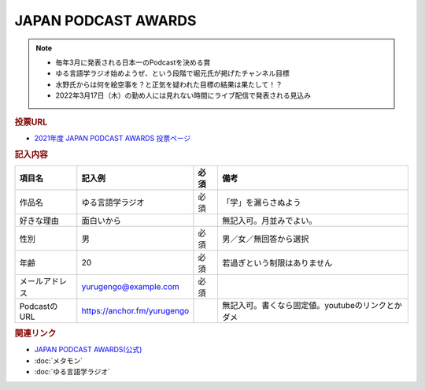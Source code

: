 JAPAN PODCAST AWARDS
==========================================================
.. note:: 
  * 毎年3月に発表される日本一のPodcastを決める賞
  * ゆる言語学ラジオ始めようぜ、という段階で堀元氏が掲げたチャンネル目標
  * 水野氏からは何を絵空事を？と正気を疑われた目標の結果は果たして！？
  * 2022年3月17日（木）の勤め人には見れない時間にライブ配信で発表される見込み

.. rubric:: 投票URL
* `2021年度 JAPAN PODCAST AWARDS 投票ページ <https://ssl.1242.com/aplform/form/aplform.php?fcode=jpa2021_listener>`_ 

.. rubric:: 記入内容
+----------------+-----------------------------+------+---------------------------------------------------+
|     項目名     |           記入例            | 必須 |                       備考                        |
+================+=============================+======+===================================================+
| 作品名         | ゆる言語学ラジオ            | 必須 | 「学」を漏らさぬよう                              |
+----------------+-----------------------------+------+---------------------------------------------------+
| 好きな理由     | 面白いから                  |      | 無記入可。月並みでよい。                          |
+----------------+-----------------------------+------+---------------------------------------------------+
| 性別           | 男                          | 必須 | 男／女／無回答から選択                            |
+----------------+-----------------------------+------+---------------------------------------------------+
| 年齢           | 20                          | 必須 | 若過ぎという制限はありません                      |
+----------------+-----------------------------+------+---------------------------------------------------+
| メールアドレス | yurugengo@example.com       | 必須 |                                                   |
+----------------+-----------------------------+------+---------------------------------------------------+
| PodcastのURL   | https://anchor.fm/yurugengo |      | 無記入可。書くなら固定値。youtubeのリンクとかダメ |
+----------------+-----------------------------+------+---------------------------------------------------+


.. rubric:: 関連リンク
* `JAPAN PODCAST AWARDS(公式) <https://japanpodcastawards.com/>`_ 
* :doc:`メタモン` 
* :doc:`ゆる言語学ラジオ` 
